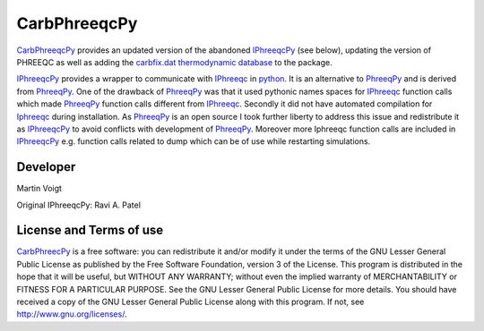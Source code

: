 CarbPhreeqcPy
========== 
.. _PhreeqPy: http://www.phreeqpy.com/
.. _IPhreeqc: http://wwwbrr.cr.usgs.gov/projects/GWC_coupled/phreeqc/
.. _IPhreeqcPy: https://bitbucket.org/raviapatel/iphreeqcpy
.. _bitbucket: https://bitbucket.org/raviapatel/iphreeqcpy
.. _SCK-CEN: http://www.sckcen.be
.. _python: https://www.python.org/

`CarbPhreeqcPy <https://github.com/CarbFix/CarbPhreeqcPy>`_ provides an updated version of the abandoned `IPhreeqcPy`_ (see below), updating the version of PHREEQC as well as adding the `carbfix.dat thermodynamic database <https://github.com/CarbFix/carbfix.dat>`_ to the package.

`IPhreeqcPy`_  provides a wrapper to communicate with `IPhreeqc`_ in `python`_. 
It is an alternative to `PhreeqPy`_ and is derived from `PhreeqPy`_. 
One of the drawback of `PhreeqPy`_ was that it used pythonic names spaces for
`IPhreeqc`_  function calls which made `PhreeqPy`_ function calls different
from `IPhreeqc`_. Secondly it did not have automated compilation for `Iphreeqc`_  
during installation. As `PhreeqPy`_ is an open source I took further
liberty to address this issue and redistribute it as `IPhreeqcPy`_ to avoid 
conflicts with development of `PhreeqPy`_. Moreover more Iphreeqc function 
calls are included in `IPhreeqcPy`_ e.g. function calls related to dump which
can be of use while restarting simulations.


Developer
++++++++++
Martin Voigt

Original IPhreeqcPy: Ravi A. Patel


License and Terms of use
++++++++++++++++++++++++

`CarbPhreecPy <https://github.com/CarbFix/CarbPhreeqcPy>`_ is a free software: you can redistribute it and/or modify it 
under the terms of the GNU Lesser General Public License as published by the
Free Software Foundation, version 3 of the License. This program is distributed
in the hope that it will be useful, but WITHOUT ANY WARRANTY; without even the
implied warranty of MERCHANTABILITY or FITNESS FOR A PARTICULAR PURPOSE.  
See the GNU Lesser General Public License for more details. You should have 
received a copy of the GNU Lesser General Public License along with this program.
If not, see `<http://www.gnu.org/licenses/>`_.


 

